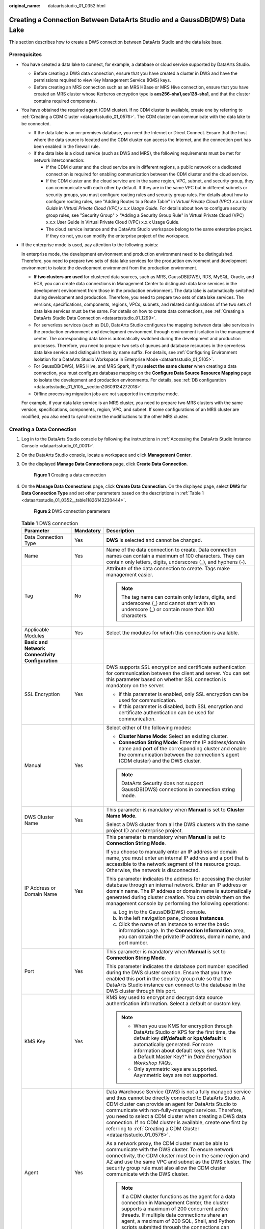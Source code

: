 :original_name: dataartsstudio_01_0352.html

.. _dataartsstudio_01_0352:

Creating a Connection Between DataArts Studio and a GaussDB(DWS) Data Lake
==========================================================================

This section describes how to create a DWS connection between DataArts Studio and the data lake base.

Prerequisites
-------------

-  You have created a data lake to connect, for example, a database or cloud service supported by DataArts Studio.

   -  Before creating a DWS data connection, ensure that you have created a cluster in DWS and have the permissions required to view Key Management Service (KMS) keys.
   -  Before creating an MRS connection such as an MRS HBase or MRS Hive connection, ensure that you have created an MRS cluster whose Kerberos encryption type is **aes256-sha1,aes128-sha1**, and that the cluster contains required components.

-  You have obtained the required agent (CDM cluster). If no CDM cluster is available, create one by referring to :ref:`Creating a CDM Cluster <dataartsstudio_01_0576>`. The CDM cluster can communicate with the data lake to be connected.

   -  If the data lake is an on-premises database, you need the Internet or Direct Connect. Ensure that the host where the data source is located and the CDM cluster can access the Internet, and the connection port has been enabled in the firewall rule.
   -  If the data lake is a cloud service (such as DWS and MRS), the following requirements must be met for network interconnection:

      -  If the CDM cluster and the cloud service are in different regions, a public network or a dedicated connection is required for enabling communication between the CDM cluster and the cloud service.
      -  If the CDM cluster and the cloud service are in the same region, VPC, subnet, and security group, they can communicate with each other by default. If they are in the same VPC but in different subnets or security groups, you must configure routing rules and security group rules. For details about how to configure routing rules, see "Adding Routes to a Route Table" in *Virtual Private Cloud (VPC) x.x.x User Guide* in *Virtual Private Cloud (VPC) x.x.x Usage Guide*. For details about how to configure security group rules, see "Security Group" > "Adding a Security Group Rule" in Virtual Private Cloud (VPC) x.x.x User Guide in Virtual Private Cloud (VPC) x.x.x Usage Guide.
      -  The cloud service instance and the DataArts Studio workspace belong to the same enterprise project. If they do not, you can modify the enterprise project of the workspace.

-  If the enterprise mode is used, pay attention to the following points:

   In enterprise mode, the development environment and production environment need to be distinguished. Therefore, you need to prepare two sets of data lake services for the production environment and development environment to isolate the development environment from the production environment.

   -  **If two clusters are used** for clustered data sources, such as MRS, GaussDB(DWS), RDS, MySQL, Oracle, and ECS, you can create data connections in Management Center to distinguish data lake services in the development environment from those in the production environment. The data lake is automatically switched during development and production. Therefore, you need to prepare two sets of data lake services. The versions, specifications, components, regions, VPCs, subnets, and related configurations of the two sets of data lake services must be the same. For details on how to create data connections, see :ref:`Creating a DataArts Studio Data Connection <dataartsstudio_01_1299>`.
   -  For serverless services (such as DLI), DataArts Studio configures the mapping between data lake services in the production environment and development environment through environment isolation in the management center. The corresponding data lake is automatically switched during the development and production processes. Therefore, you need to prepare two sets of queues and database resources in the serverless data lake service and distinguish them by name suffix. For details, see :ref:`Configuring Environment Isolation for a DataArts Studio Workspace in Enterprise Mode <dataartsstudio_01_5105>`.
   -  For GaussDB(DWS), MRS Hive, and MRS Spark, if you **select the same cluster** when creating a data connection, you must configure database mapping on the **Configure Data Source Resource Mapping** page to isolate the development and production environments. For details, see :ref:`DB configuration <dataartsstudio_01_5105__section20609134272018>`.
   -  Offline processing migration jobs are not supported in enterprise mode.

   For example, if your data lake service is an MRS cluster, you need to prepare two MRS clusters with the same version, specifications, components, region, VPC, and subnet. If some configurations of an MRS cluster are modified, you also need to synchronize the modifications to the other MRS cluster.

Creating a Data Connection
--------------------------

#. Log in to the DataArts Studio console by following the instructions in :ref:`Accessing the DataArts Studio Instance Console <dataartsstudio_01_0001>`.

#. On the DataArts Studio console, locate a workspace and click **Management Center**.

#. On the displayed **Manage Data Connections** page, click **Create Data Connection**.


   .. figure:: /_static/images/en-us_image_0000002269195981.png
      :alt: **Figure 1** Creating a data connection

      **Figure 1** Creating a data connection

#. On the **Manage Data Connections** page, click **Create Data Connection**. On the displayed page, select **DWS** for **Data Connection Type** and set other parameters based on the descriptions in :ref:`Table 1 <dataartsstudio_01_0352__table11826143220444>`.


   .. figure:: /_static/images/en-us_image_0000002269115869.png
      :alt: **Figure 2** DWS connection parameters

      **Figure 2** DWS connection parameters

   .. _dataartsstudio_01_0352__table11826143220444:

   .. table:: **Table 1** DWS connection

      +-----------------------------------------------------------------+-----------------------+----------------------------------------------------------------------------------------------------------------------------------------------------------------------------------------------------------------------------------------------------------------------------------------------------------------------------------------------------------------------------------------------------------------------------------------+
      | Parameter                                                       | Mandatory             | Description                                                                                                                                                                                                                                                                                                                                                                                                                            |
      +=================================================================+=======================+========================================================================================================================================================================================================================================================================================================================================================================================================================================+
      | Data Connection Type                                            | Yes                   | **DWS** is selected and cannot be changed.                                                                                                                                                                                                                                                                                                                                                                                             |
      +-----------------------------------------------------------------+-----------------------+----------------------------------------------------------------------------------------------------------------------------------------------------------------------------------------------------------------------------------------------------------------------------------------------------------------------------------------------------------------------------------------------------------------------------------------+
      | Name                                                            | Yes                   | Name of the data connection to create. Data connection names can contain a maximum of 100 characters. They can contain only letters, digits, underscores (_), and hyphens (-).                                                                                                                                                                                                                                                         |
      +-----------------------------------------------------------------+-----------------------+----------------------------------------------------------------------------------------------------------------------------------------------------------------------------------------------------------------------------------------------------------------------------------------------------------------------------------------------------------------------------------------------------------------------------------------+
      | Tag                                                             | No                    | Attribute of the data connection to create. Tags make management easier.                                                                                                                                                                                                                                                                                                                                                               |
      |                                                                 |                       |                                                                                                                                                                                                                                                                                                                                                                                                                                        |
      |                                                                 |                       | .. note::                                                                                                                                                                                                                                                                                                                                                                                                                              |
      |                                                                 |                       |                                                                                                                                                                                                                                                                                                                                                                                                                                        |
      |                                                                 |                       |    The tag name can contain only letters, digits, and underscores (_) and cannot start with an underscore (_) or contain more than 100 characters.                                                                                                                                                                                                                                                                                     |
      +-----------------------------------------------------------------+-----------------------+----------------------------------------------------------------------------------------------------------------------------------------------------------------------------------------------------------------------------------------------------------------------------------------------------------------------------------------------------------------------------------------------------------------------------------------+
      | Applicable Modules                                              | Yes                   | Select the modules for which this connection is available.                                                                                                                                                                                                                                                                                                                                                                             |
      +-----------------------------------------------------------------+-----------------------+----------------------------------------------------------------------------------------------------------------------------------------------------------------------------------------------------------------------------------------------------------------------------------------------------------------------------------------------------------------------------------------------------------------------------------------+
      | **Basic and Network Connectivity Configuration**                |                       |                                                                                                                                                                                                                                                                                                                                                                                                                                        |
      +-----------------------------------------------------------------+-----------------------+----------------------------------------------------------------------------------------------------------------------------------------------------------------------------------------------------------------------------------------------------------------------------------------------------------------------------------------------------------------------------------------------------------------------------------------+
      | SSL Encryption                                                  | Yes                   | DWS supports SSL encryption and certificate authentication for communication between the client and server. You can set this parameter based on whether SSL connection is mandatory on the server.                                                                                                                                                                                                                                     |
      |                                                                 |                       |                                                                                                                                                                                                                                                                                                                                                                                                                                        |
      |                                                                 |                       | -  If this parameter is enabled, only SSL encryption can be used for communication.                                                                                                                                                                                                                                                                                                                                                    |
      |                                                                 |                       | -  If this parameter is disabled, both SSL encryption and certificate authentication can be used for communication.                                                                                                                                                                                                                                                                                                                    |
      +-----------------------------------------------------------------+-----------------------+----------------------------------------------------------------------------------------------------------------------------------------------------------------------------------------------------------------------------------------------------------------------------------------------------------------------------------------------------------------------------------------------------------------------------------------+
      | Manual                                                          | Yes                   | Select either of the following modes:                                                                                                                                                                                                                                                                                                                                                                                                  |
      |                                                                 |                       |                                                                                                                                                                                                                                                                                                                                                                                                                                        |
      |                                                                 |                       | -  **Cluster Name Mode**: Select an existing cluster.                                                                                                                                                                                                                                                                                                                                                                                  |
      |                                                                 |                       | -  **Connection String Mode**: Enter the IP address/domain name and port of the corresponding cluster and enable the communication between the connection's agent (CDM cluster) and the DWS cluster.                                                                                                                                                                                                                                   |
      |                                                                 |                       |                                                                                                                                                                                                                                                                                                                                                                                                                                        |
      |                                                                 |                       | .. note::                                                                                                                                                                                                                                                                                                                                                                                                                              |
      |                                                                 |                       |                                                                                                                                                                                                                                                                                                                                                                                                                                        |
      |                                                                 |                       |    DataArts Security does not support GaussDB(DWS) connections in connection string mode.                                                                                                                                                                                                                                                                                                                                              |
      +-----------------------------------------------------------------+-----------------------+----------------------------------------------------------------------------------------------------------------------------------------------------------------------------------------------------------------------------------------------------------------------------------------------------------------------------------------------------------------------------------------------------------------------------------------+
      | DWS Cluster Name                                                | Yes                   | This parameter is mandatory when **Manual** is set to **Cluster Name Mode**.                                                                                                                                                                                                                                                                                                                                                           |
      |                                                                 |                       |                                                                                                                                                                                                                                                                                                                                                                                                                                        |
      |                                                                 |                       | Select a DWS cluster from all the DWS clusters with the same project ID and enterprise project.                                                                                                                                                                                                                                                                                                                                        |
      +-----------------------------------------------------------------+-----------------------+----------------------------------------------------------------------------------------------------------------------------------------------------------------------------------------------------------------------------------------------------------------------------------------------------------------------------------------------------------------------------------------------------------------------------------------+
      | IP Address or Domain Name                                       | Yes                   | This parameter is mandatory when **Manual** is set to **Connection String Mode**.                                                                                                                                                                                                                                                                                                                                                      |
      |                                                                 |                       |                                                                                                                                                                                                                                                                                                                                                                                                                                        |
      |                                                                 |                       | If you choose to manually enter an IP address or domain name, you must enter an internal IP address and a port that is accessible to the network segment of the resource group. Otherwise, the network is disconnected.                                                                                                                                                                                                                |
      |                                                                 |                       |                                                                                                                                                                                                                                                                                                                                                                                                                                        |
      |                                                                 |                       | This parameter indicates the address for accessing the cluster database through an internal network. Enter an IP address or domain name. The IP address or domain name is automatically generated during cluster creation. You can obtain them on the management console by performing the following operations:                                                                                                                       |
      |                                                                 |                       |                                                                                                                                                                                                                                                                                                                                                                                                                                        |
      |                                                                 |                       | a. Log in to the GaussDB(DWS) console.                                                                                                                                                                                                                                                                                                                                                                                                 |
      |                                                                 |                       | b. In the left navigation pane, choose **Instances**.                                                                                                                                                                                                                                                                                                                                                                                  |
      |                                                                 |                       | c. Click the name of an instance to enter the basic information page. In the **Connection Information** area, you can obtain the private IP address, domain name, and port number.                                                                                                                                                                                                                                                     |
      +-----------------------------------------------------------------+-----------------------+----------------------------------------------------------------------------------------------------------------------------------------------------------------------------------------------------------------------------------------------------------------------------------------------------------------------------------------------------------------------------------------------------------------------------------------+
      | Port                                                            | Yes                   | This parameter is mandatory when **Manual** is set to **Connection String Mode**.                                                                                                                                                                                                                                                                                                                                                      |
      |                                                                 |                       |                                                                                                                                                                                                                                                                                                                                                                                                                                        |
      |                                                                 |                       | This parameter indicates the database port number specified during the DWS cluster creation. Ensure that you have enabled this port in the security group rule so that the DataArts Studio instance can connect to the database in the DWS cluster through this port.                                                                                                                                                                  |
      +-----------------------------------------------------------------+-----------------------+----------------------------------------------------------------------------------------------------------------------------------------------------------------------------------------------------------------------------------------------------------------------------------------------------------------------------------------------------------------------------------------------------------------------------------------+
      | KMS Key                                                         | Yes                   | KMS key used to encrypt and decrypt data source authentication information. Select a default or custom key.                                                                                                                                                                                                                                                                                                                            |
      |                                                                 |                       |                                                                                                                                                                                                                                                                                                                                                                                                                                        |
      |                                                                 |                       | .. note::                                                                                                                                                                                                                                                                                                                                                                                                                              |
      |                                                                 |                       |                                                                                                                                                                                                                                                                                                                                                                                                                                        |
      |                                                                 |                       |    -  When you use KMS for encryption through DataArts Studio or KPS for the first time, the default key **dlf/default** or **kps/default** is automatically generated. For more information about default keys, see "What Is a Default Master Key?" in *Data Encryption Workshop FAQs*.                                                                                                                                               |
      |                                                                 |                       |    -  Only symmetric keys are supported. Asymmetric keys are not supported.                                                                                                                                                                                                                                                                                                                                                            |
      +-----------------------------------------------------------------+-----------------------+----------------------------------------------------------------------------------------------------------------------------------------------------------------------------------------------------------------------------------------------------------------------------------------------------------------------------------------------------------------------------------------------------------------------------------------+
      | Agent                                                           | Yes                   | Data Warehouse Service (DWS) is not a fully managed service and thus cannot be directly connected to DataArts Studio. A CDM cluster can provide an agent for DataArts Studio to communicate with non-fully-managed services. Therefore, you need to select a CDM cluster when creating a DWS data connection. If no CDM cluster is available, create one first by referring to :ref:`Creating a CDM Cluster <dataartsstudio_01_0576>`. |
      |                                                                 |                       |                                                                                                                                                                                                                                                                                                                                                                                                                                        |
      |                                                                 |                       | As a network proxy, the CDM cluster must be able to communicate with the DWS cluster. To ensure network connectivity, the CDM cluster must be in the same region and AZ and use the same VPC and subnet as the DWS cluster. The security group rule must also allow the CDM cluster communicate with the DWS cluster.                                                                                                                  |
      |                                                                 |                       |                                                                                                                                                                                                                                                                                                                                                                                                                                        |
      |                                                                 |                       | .. note::                                                                                                                                                                                                                                                                                                                                                                                                                              |
      |                                                                 |                       |                                                                                                                                                                                                                                                                                                                                                                                                                                        |
      |                                                                 |                       |    If a CDM cluster functions as the agent for a data connection in Management Center, the cluster supports a maximum of 200 concurrent active threads. If multiple data connections share an agent, a maximum of 200 SQL, Shell, and Python scripts submitted through the connections can run concurrently. Excess tasks will be queued. You are advised to plan multiple agents based on the workload.                               |
      +-----------------------------------------------------------------+-----------------------+----------------------------------------------------------------------------------------------------------------------------------------------------------------------------------------------------------------------------------------------------------------------------------------------------------------------------------------------------------------------------------------------------------------------------------------+
      | **Data Source Authentication and Other Function Configuration** |                       |                                                                                                                                                                                                                                                                                                                                                                                                                                        |
      +-----------------------------------------------------------------+-----------------------+----------------------------------------------------------------------------------------------------------------------------------------------------------------------------------------------------------------------------------------------------------------------------------------------------------------------------------------------------------------------------------------------------------------------------------------+
      | Username                                                        | Yes                   | The database username, which is specified when the DWS cluster is created.                                                                                                                                                                                                                                                                                                                                                             |
      +-----------------------------------------------------------------+-----------------------+----------------------------------------------------------------------------------------------------------------------------------------------------------------------------------------------------------------------------------------------------------------------------------------------------------------------------------------------------------------------------------------------------------------------------------------+
      | Password                                                        | Yes                   | The password for accessing the database, which is specified when the DWS cluster is created.                                                                                                                                                                                                                                                                                                                                           |
      +-----------------------------------------------------------------+-----------------------+----------------------------------------------------------------------------------------------------------------------------------------------------------------------------------------------------------------------------------------------------------------------------------------------------------------------------------------------------------------------------------------------------------------------------------------+

#. Click **Test** to test connectivity of the data connection. If the test fails, the data connection fails to be created.

#. After the test is successful, click **Save** to create the data connection.

Reference
---------

#. What should I do if the connection test fails when I enable the SSL connection during the creation of a DWS data connection?

   On the DWS console, click the corresponding cluster, choose **Security Settings**, and disable **Rights Separation**.


   .. figure:: /_static/images/en-us_image_0000002269195969.png
      :alt: **Figure 3** Disabling Rights Separation for the DWS cluster

      **Figure 3** Disabling Rights Separation for the DWS cluster

#. Why does a DWS data connection fail to obtain information about databases or tables?

   The possible cause is that the CDM cluster is stopped or a concurrency conflict occurs. You can switch to another agent to temporarily avoid this issue.
